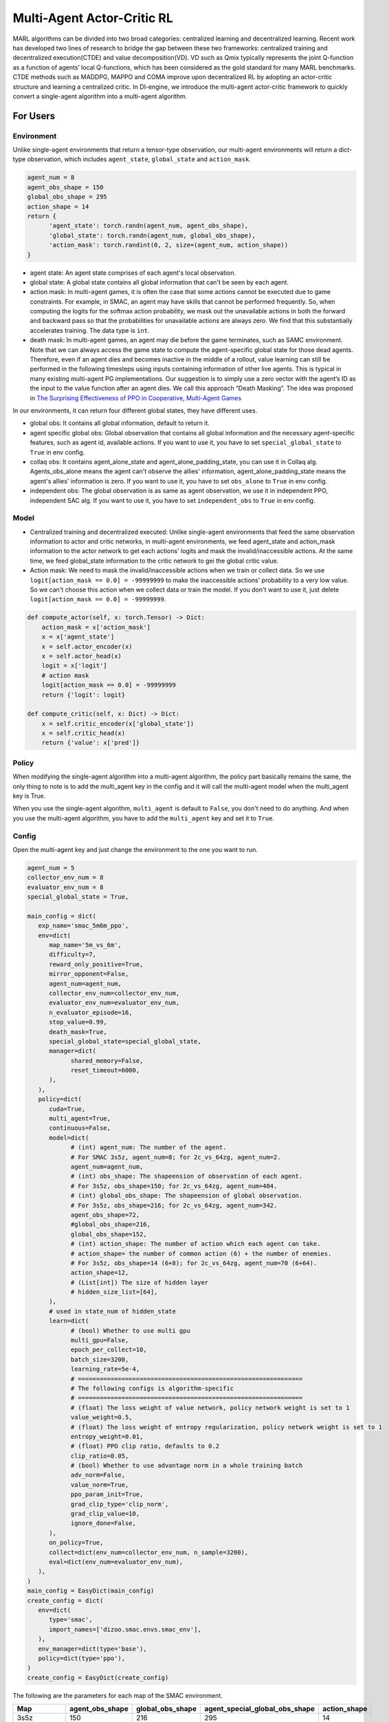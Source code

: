 Multi-Agent Actor-Critic RL
============================================
MARL algorithms can be divided into two broad categories: centralized learning and decentralized learning. Recent work has developed two lines of research to bridge the gap between these two frameworks: centralized training and decentralized execution(CTDE) and value decomposition(VD).
VD such as Qmix typically represents the joint Q-function as a function of agents’ local Q-functions, which has been considered as the gold standard for many MARL benchmarks.
CTDE methods such as MADDPG, MAPPO and COMA improve upon decentralized RL by adopting an actor-critic structure and learning a centralized critic. 
In DI-engine, we introduce the multi-agent actor-critic framework to quickly convert a single-agent algorithm into a multi-agent algorithm.


For Users
--------------------------

Environment
^^^^^^^^^^^^^^^^^^^^^^^^^^^^^^^^^^^^^^^^^^^^^^^^^^^^^^^^^^^^^^^^^^^^^^^^^^^^^^^^
Unlike single-agent environments that return a tensor-type observation, our multi-agent environments will return a dict-type observation, which includes ``agent_state``, ``global_state`` and ``action_mask``.

.. code:: python 

   agent_num = 8
   agent_obs_shape = 150
   global_obs_shape = 295
   action_shape = 14
   return {
         'agent_state': torch.randn(agent_num, agent_obs_shape),
         'global_state': torch.randn(agent_num, global_obs_shape),
         'action_mask': torch.randint(0, 2, size=(agent_num, action_shape))
   }

- agent state: An agent state comprises of each agent's local observation.
- global state: A global state contains all global information that can't be seen by each agent.
- action mask: In multi-agent games, it is often the case that some actions cannot be executed due to game constraints. For example, in SMAC, an agent may have skills that cannot be performed frequently. So, when computing the logits for the softmax action probability, we mask out the unavailable actions in both the forward and backward pass so that the probabilities for unavailable actions are always zero. We find that this substantially accelerates training. The data type is \ ``int``\.
- death mask: In multi-agent games, an agent may die before the game terminates, such as SAMC environment. Note that we can always access the game state to compute the agent-specific global state for those dead agents. Therefore, even if an agent dies and becomes inactive in the middle of a rollout, value learning can still be performed in the following timesteps using inputs containing information of other live agents. This is typical in many existing multi-agent PG implementations. Our suggestion is to simply use a zero vector with the agent’s ID as the input to the value function after an agent dies. We call this approach “Death Masking”. The idea was proposed in `The Surprising Effectiveness of PPO in Cooperative, Multi-Agent Games <https://arxiv.org/abs/2103.01955>`_

In our environments, it can return four different global states, they have different uses.

- global obs: It contains all global information, default to return it.
- agent specific global obs: Global observation that contains all global information and the necessary agent-specific features, such as agent id, available actions. If you want to use it, you have to set ``special_global_state`` to ``True`` in env config.
- collaq obs: It contains agent_alone_state and agent_alone_padding_state, you can use it in Collaq alg. Agents_obs_alone means the agent can't observe the allies' information, agent_alone_padding_state means the agent's allies' information is zero. If you want to use it, you have to set ``obs_alone`` to ``True`` in env config.
- independent obs: The global observation is as same as agent observation, we use it in independent PPO, independent SAC alg. If you want to use it, you have to set ``independent_obs`` to ``True`` in env config.

Model
^^^^^^^^^^^^^^^^^^^^^^^^^^^^^^^^^^^^^^^^^^^^^^^^^^^^^^^^^^^^^^^^^^^^^^^^^^^^^^^^
- Centralized training and decentralized executed: Unlike single-agent environments that feed the same observation information to actor and critic networks, in multi-agent environments, we feed agent_state and action_mask information to the actor network to get each actions' logits and mask the invalid/inaccessible actions. At the same time, we feed global_state information to the critic network to gei the global critic value.
- Action mask: We need to mask the invalid/inaccessible actions when we train or collect data. So we use ``logit[action_mask == 0.0] = -99999999`` to make the inaccessible actions' probability to a very low value. So we can't choose this action when we collect data or train the model. If you don't want to use it, just delete ``logit[action_mask == 0.0] = -99999999``.

.. code:: python 

    def compute_actor(self, x: torch.Tensor) -> Dict:
        action_mask = x['action_mask']
        x = x['agent_state']
        x = self.actor_encoder(x)
        x = self.actor_head(x)
        logit = x['logit']
        # action mask
        logit[action_mask == 0.0] = -99999999
        return {'logit': logit}

    def compute_critic(self, x: Dict) -> Dict:
        x = self.critic_encoder(x['global_state'])
        x = self.critic_head(x)
        return {'value': x['pred']}

Policy
^^^^^^^^^^^^^^^^^^^^^^^^^^^^^^^^^^^^^^^^^^^^^^^^^^^^^^^^^^^^^^^^^^^^^^^^^^^^^^^^
When modifying the single-agent algorithm into a multi-agent algorithm, the policy part basically remains the same, the only thing to note is to add the multi_agent key in the config and it will call the multi-agent model when the multi_agent key is True.

When you use the single-agent algorithm, ``multi_agent`` is default to ``False``, you don't need to do anything. And when you use the multi-agent algorithm, you have to add the ``multi_agent`` key and set it to ``True``.



Config
^^^^^^^^^^^^^^^^^^^^^^^^^^^^^^^^^^^^^^^^^^^^^^^^^^^^^^^^^^^^^^^^^^^^^^^^^^^^^^^^
Open the multi-agent key and just change the environment to the one you want to run. 

.. code:: python 

   agent_num = 5
   collector_env_num = 8
   evaluator_env_num = 8
   special_global_state = True,

   main_config = dict(
      exp_name='smac_5m6m_ppo',
      env=dict(
         map_name='5m_vs_6m',
         difficulty=7,
         reward_only_positive=True,
         mirror_opponent=False,
         agent_num=agent_num,
         collector_env_num=collector_env_num,
         evaluator_env_num=evaluator_env_num,
         n_evaluator_episode=16,
         stop_value=0.99,
         death_mask=True,
         special_global_state=special_global_state,
         manager=dict(
               shared_memory=False,
               reset_timeout=6000,
         ),
      ),
      policy=dict(
         cuda=True,
         multi_agent=True,
         continuous=False,
         model=dict(
               # (int) agent_num: The number of the agent.
               # For SMAC 3s5z, agent_num=8; for 2c_vs_64zg, agent_num=2.
               agent_num=agent_num,
               # (int) obs_shape: The shapeension of observation of each agent.
               # For 3s5z, obs_shape=150; for 2c_vs_64zg, agent_num=404.
               # (int) global_obs_shape: The shapeension of global observation.
               # For 3s5z, obs_shape=216; for 2c_vs_64zg, agent_num=342.
               agent_obs_shape=72,
               #global_obs_shape=216,
               global_obs_shape=152,
               # (int) action_shape: The number of action which each agent can take.
               # action_shape= the number of common action (6) + the number of enemies.
               # For 3s5z, obs_shape=14 (6+8); for 2c_vs_64zg, agent_num=70 (6+64).
               action_shape=12,
               # (List[int]) The size of hidden layer
               # hidden_size_list=[64],
         ),
         # used in state_num of hidden_state
         learn=dict(
               # (bool) Whether to use multi gpu
               multi_gpu=False,
               epoch_per_collect=10,
               batch_size=3200,
               learning_rate=5e-4,
               # ==============================================================
               # The following configs is algorithm-specific
               # ==============================================================
               # (float) The loss weight of value network, policy network weight is set to 1
               value_weight=0.5,
               # (float) The loss weight of entropy regularization, policy network weight is set to 1
               entropy_weight=0.01,
               # (float) PPO clip ratio, defaults to 0.2
               clip_ratio=0.05,
               # (bool) Whether to use advantage norm in a whole training batch
               adv_norm=False,
               value_norm=True,
               ppo_param_init=True,
               grad_clip_type='clip_norm',
               grad_clip_value=10,
               ignore_done=False,
         ),
         on_policy=True,
         collect=dict(env_num=collector_env_num, n_sample=3200),
         eval=dict(env_num=evaluator_env_num),
      ),
   )
   main_config = EasyDict(main_config)
   create_config = dict(
      env=dict(
         type='smac',
         import_names=['dizoo.smac.envs.smac_env'],
      ),
      env_manager=dict(type='base'),
      policy=dict(type='ppo'),
   )
   create_config = EasyDict(create_config)


The following are the parameters for each map of the SMAC environment.

+------------------+---------------------+--------------------+--------------------------------+---------------------+
| Map              | agent_obs_shape     | global_obs_shape   | agent_special_global_obs_shape | action_shape        |
+==================+=====================+====================+================================+=====================+
| 3s5z             | 150                 | 216                |        295                     | 14                  |
+------------------+---------------------+--------------------+--------------------------------+---------------------+
| 5m_vs_6m         | 72                  | 98                 |        152                     | 12                  |
+------------------+---------------------+--------------------+--------------------------------+---------------------+
| MMM              | 186                 | 290                |        389                     | 16                  |
+------------------+---------------------+--------------------+--------------------------------+---------------------+
| MMM2             | 204                 | 322                |        431                     | 18                  |
+------------------+---------------------+--------------------+--------------------------------+---------------------+
| 2c_vs_64zg       | 404                 | -                  |        671                     | 70                  |
+------------------+---------------------+--------------------+--------------------------------+---------------------+
| 6h_vs_8z         | 98                  | -                  |        209                     | 14                  |
+------------------+---------------------+--------------------+--------------------------------+---------------------+
| 3s5z_vs_3s6z     | 159                 | -                  |        314                     | 15                  |
+------------------+---------------------+--------------------+--------------------------------+---------------------+
| 27m_vs_30m       | 348                 | -                  |        1454                    | 36                  |
+------------------+---------------------+--------------------+--------------------------------+---------------------+

-  SMAC environment 3s5z map training performance

   - 3s5z + MAPPO/IPPO
   .. image:: images/3s5z_mappo.png
     :align: center

For Developers
--------------------------

Model
^^^^^^^^^^^^^^^^^^
We need to change the single agent to the multi agent model. In single agent model, it only has a obs_shape key. In multi agent model, we need to divide the obs_shape key to agent_obs_shape and global_obs_shape, and in this way, we can train critic model by global obs and train actor model by agent obs.

Policy
^^^^^^^^^^^^^^^^^^
We need to call the multi agent model in the following way.

.. code:: python 

    MAPPO:

    def default_model(self) -> Tuple[str, List[str]]:
        if self._cfg.multi_agent:
            return 'mappo', ['ding.model.template.mappo']
        else:
            return 'vac', ['ding.model.template.vac']

    MASAC:

    def default_model(self) -> Tuple[str, List[str]]:
        if self._cfg.multi_agent:
            return 'maqac', ['ding.model.template.maqac']
        else:
            return 'qac', ['ding.model.template.qac']

rl_utils
^^^^^^^^^^^^^^^^^^
In the single agent algorithm, the data dimension is (B, N), the B means batch_size, and the N means the action nums. But in the multi agent algorithm, the data dimension is (B, A, N), the A means action nums. So when we calculate the loss function, we need to change our codes.
For example, when we calculate the PPO advantage, we need to modify the codes. For most time, we use unsqueeze to change the (B, N) to (B, 1, N), and it can operate with (B, A, N) data.


.. code:: python 

    def gae(data: namedtuple, gamma: float = 0.99, lambda_: float = 0.97) -> torch.FloatTensor:
        """
        Overview:
            Implementation of Generalized Advantage Estimator
        """
        value, next_value, reward, done, traj_flag = data
        if done is None:
            done = torch.zeros_like(reward, device=reward.device)

        # In Multi-agent RL, the value and next_value's dimension is (B, A), the reward and done's dimension is (B) not (B,N), we unsqueeze the reward and done to change their shape from (B) to (B, 1).
        if len(value.shape) == len(reward.shape) + 1:
            reward = reward.unsqueeze(-1)
            done = done.unsqueeze(-1)
        delta = reward + (1 - done) * gamma * next_value - value
        factor = gamma * lambda_
        adv = torch.zeros_like(value, device=value.device)
        gae_item = torch.zeros_like(value[0])

        for t in reversed(range(reward.shape[0])):
            if traj_flag is None:
                gae_item = delta[t] + factor * gae_item * (1 - done[t])
            else:
                gae_item = delta[t] + factor * gae_item * (1 - traj_flag[t].float())
            adv[t] += gae_item
        return adv

When we change the code, we need to test our codes by the following way.
You can just input (B, N) data to test single agent rl utils codes and input (B, A, N) data to test multi agent rl utils codes.

.. code:: python

    def test_ppo():
        B, N = 4, 32
        logit_new = torch.randn(B, N).requires_grad_(True)
        logit_old = logit_new + torch.rand_like(logit_new) * 0.1
        action = torch.randint(0, N, size=(B, ))
        value_new = torch.randn(B).requires_grad_(True)
        value_old = value_new + torch.rand_like(value_new) * 0.1
        adv = torch.rand(B)
        return_ = torch.randn(B) * 2
        data = ppo_data(logit_new, logit_old, action, value_new, value_old, adv, return_)
        loss, info = ppo_error(data)
        assert all([l.shape == tuple() for l in loss])
        assert all([np.isscalar(i) for i in info])
        assert logit_new.grad is None
        assert value_new.grad is None
        total_loss = sum(loss)
        total_loss.backward()
        assert isinstance(logit_new.grad, torch.Tensor)
        assert isinstance(value_new.grad, torch.Tensor)

    def test_mappo():
        B, A, N = 4, 8, 32
        logit_new = torch.randn(B, A, N).requires_grad_(True)
        logit_old = logit_new + torch.rand_like(logit_new) * 0.1
        action = torch.randint(0, N, size=(B, A))
        value_new = torch.randn(B, A).requires_grad_(True)
        value_old = value_new + torch.rand_like(value_new) * 0.1
        adv = torch.rand(B, A)
        return_ = torch.randn(B, A) * 2
        data = ppo_data(logit_new, logit_old, action, value_new, value_old, adv, return_, None)
        loss, info = ppo_error(data)
        assert all([l.shape == tuple() for l in loss])
        assert all([np.isscalar(i) for i in info])
        assert logit_new.grad is None
        assert value_new.grad is None
        total_loss = sum(loss)
        total_loss.backward()
        assert isinstance(logit_new.grad, torch.Tensor)
        assert isinstance(value_new.grad, torch.Tensor)